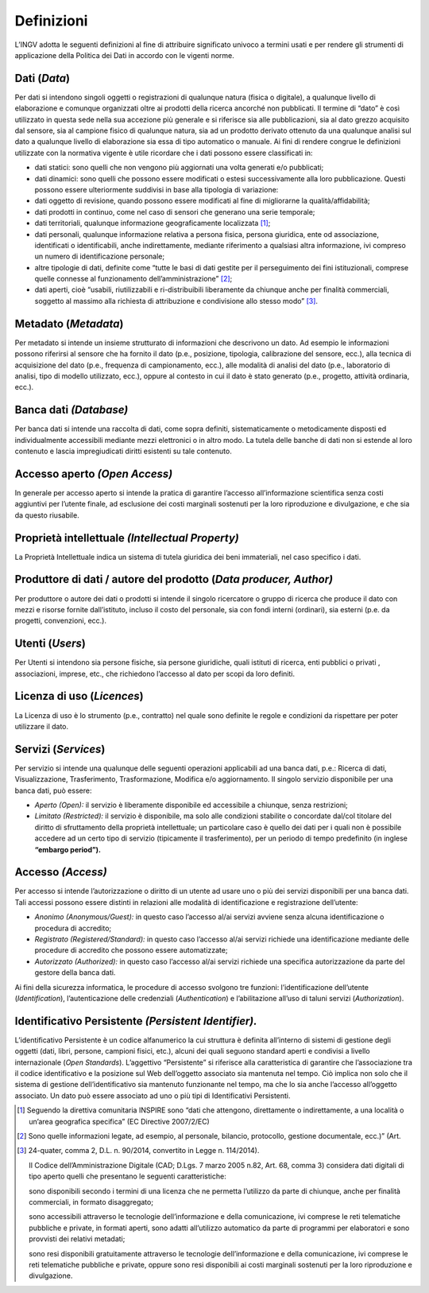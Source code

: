Definizioni
===========

L’INGV adotta le seguenti definizioni al fine di attribuire significato
univoco a termini usati e per rendere gli strumenti di applicazione
della Politica dei Dati in accordo con le vigenti norme.

Dati (*Data*)
-------------

Per dati si intendono singoli oggetti o registrazioni di qualunque
natura (fisica o digitale), a qualunque livello di elaborazione e
comunque organizzati oltre ai prodotti della ricerca ancorché non
pubblicati. Il termine di “dato” è così utilizzato in questa sede nella
sua accezione più generale e si riferisce sia alle pubblicazioni, sia al
dato grezzo acquisito dal sensore, sia al campione fisico di qualunque
natura, sia ad un prodotto derivato ottenuto da una qualunque analisi
sul dato a qualunque livello di elaborazione sia essa di tipo automatico
o manuale. Ai fini di rendere congrue le definizioni utilizzate con la
normativa vigente è utile ricordare che i dati possono essere
classificati in:

-  dati statici: sono quelli che non vengono più aggiornati una volta
   generati e/o pubblicati;

-  dati dinamici: sono quelli che possono essere modificati o estesi
   successivamente alla loro pubblicazione. Questi possono essere
   ulteriormente suddivisi in base alla tipologia di variazione:

-  dati oggetto di revisione, quando possono essere modificati al fine
   di migliorarne la qualità/affidabilità;

-  dati prodotti in continuo, come nel caso di sensori che generano una
   serie temporale;

-  dati territoriali, qualunque informazione geograficamente
   localizzata [#]_;

-  dati personali, qualunque informazione relativa a persona fisica,
   persona giuridica, ente od associazione, identificati o
   identificabili, anche indirettamente, mediante riferimento a
   qualsiasi altra informazione, ivi compreso un numero di
   identificazione personale;

-  altre tipologie di dati, definite come “tutte le basi di dati gestite
   per il perseguimento dei fini istituzionali, comprese quelle connesse
   al funzionamento dell’amministrazione” [#]_;

-  dati aperti, cioè “usabili, riutilizzabili e ri-distribuibili
   liberamente da chiunque anche per finalità commerciali, soggetto al
   massimo alla richiesta di attribuzione e condivisione allo stesso
   modo” [#]_.


Metadato (*Metadata*)
---------------------

Per metadato si intende un insieme strutturato di informazioni che
descrivono un dato. Ad esempio le informazioni possono riferirsi al
sensore che ha fornito il dato (p.e., posizione, tipologia, calibrazione
del sensore, ecc.), alla tecnica di acquisizione del dato (p.e.,
frequenza di campionamento, ecc.), alle modalità di analisi del dato
(p.e., laboratorio di analisi, tipo di modello utilizzato, ecc.), oppure
al contesto in cui il dato è stato generato (p.e., progetto, attività
ordinaria, ecc.).

Banca dati *(Database)*
-----------------------

Per banca dati si intende una raccolta di dati, come sopra definiti,
sistematicamente o metodicamente disposti ed individualmente accessibili
mediante mezzi elettronici o in altro modo. La tutela delle banche di
dati non si estende al loro contenuto e lascia impregiudicati diritti
esistenti su tale contenuto.

Accesso aperto *(Open Access)*
------------------------------

In generale per accesso aperto si intende la pratica di garantire
l’accesso all’informazione scientifica senza costi aggiuntivi per
l’utente finale, ad esclusione dei costi marginali sostenuti per la loro
riproduzione e divulgazione, e che sia da questo riusabile.

Proprietà intellettuale *(Intellectual Property)*
-------------------------------------------------

La Proprietà Intellettuale indica un sistema di tutela giuridica dei
beni immateriali, nel caso specifico i dati.

Produttore di dati / autore del prodotto (*Data producer, Author)*
------------------------------------------------------------------

Per produttore o autore dei dati o prodotti si intende il singolo
ricercatore o gruppo di ricerca che produce il dato con mezzi e risorse
fornite dall’istituto, incluso il costo del personale, sia con fondi
interni (ordinari), sia esterni (p.e. da progetti, convenzioni, ecc.).

Utenti (*Users*)
----------------

Per Utenti si intendono sia persone fisiche, sia persone giuridiche,
quali istituti di ricerca, enti pubblici o privati , associazioni,
imprese, etc., che richiedono l’accesso al dato per scopi da loro
definiti.

Licenza di uso (*Licences*)
---------------------------

La Licenza di uso è lo strumento (p.e., contratto) nel quale sono
definite le regole e condizioni da rispettare per poter utilizzare il
dato.

Servizi (*Services*)
--------------------

Per servizio si intende una qualunque delle seguenti operazioni
applicabili ad una banca dati, p.e.: Ricerca di dati, Visualizzazione,
Trasferimento, Trasformazione, Modifica e/o aggiornamento. Il singolo
servizio disponibile per una banca dati, può essere:

-  *Aperto* *(Open):* il servizio è liberamente disponibile ed
   accessibile a chiunque, senza restrizioni;

-  *Limitato* *(Restricted):* il servizio è disponibile, ma solo alle
   condizioni stabilite o concordate dal/col titolare del diritto di
   sfruttamento della proprietà intellettuale; un particolare caso è
   quello dei dati per i quali non è possibile accedere ad un certo tipo
   di servizio (tipicamente il trasferimento), per un periodo di tempo
   predefinito (in inglese **“embargo period”).**

Accesso *(Access)*
------------------

Per accesso si intende l’autorizzazione o diritto di un utente ad usare
uno o più dei servizi disponibili per una banca dati. Tali accessi
possono essere distinti in relazioni alle modalità di identificazione e
registrazione dell’utente:

-  *Anonimo* *(Anonymous/Guest):* in questo caso l’accesso al/ai servizi
   avviene senza alcuna identificazione o procedura di accredito;

-  *Registrato* *(Registered/Standard):* in questo caso l’accesso al/ai
   servizi richiede una identificazione mediante delle procedure di
   accredito che possono essere automatizzate;

-  *Autorizzato* *(Authorized):* in questo caso l’accesso al/ai servizi
   richiede una specifica autorizzazione da parte del gestore della
   banca dati.

Ai fini della sicurezza informatica, le procedure di accesso svolgono
tre funzioni: l’identificazione dell’utente (*Identification*),
l’autenticazione delle credenziali (*Authentication*) e l’abilitazione
all’uso di taluni servizi (*Authorization*).

Identificativo Persistente *(Persistent Identifier).*
-----------------------------------------------------

L’identificativo Persistente è un codice alfanumerico la cui struttura è
definita all’interno di sistemi di gestione degli oggetti (dati, libri,
persone, campioni fisici, etc.), alcuni dei quali seguono standard
aperti e condivisi a livello internazionale (*Open Standards*).
L’aggettivo “Persistente” si riferisce alla caratteristica di garantire
che l’associazione tra il codice identificativo e la posizione sul Web
dell’oggetto associato sia mantenuta nel tempo. Ciò implica non solo che
il sistema di gestione dell’identificativo sia mantenuto funzionante nel
tempo, ma che lo sia anche l’accesso all’oggetto associato. Un dato può
essere associato ad uno o più tipi di Identificativi Persistenti.

.. [#]
   Seguendo la direttiva comunitaria INSPIRE sono “dati che attengono,
   direttamente o indirettamente, a una località o un’area geografica
   specifica” (EC Directive 2007/2/EC)

.. [#]
   Sono quelle informazioni legate, ad esempio, al personale, bilancio,
   protocollo, gestione documentale, ecc.)” (Art.

.. [#]
   24-quater, comma 2, D.L. n. 90/2014, convertito in Legge n.
   114/2014).

   Il Codice dell’Amministrazione Digitale (CAD; D.Lgs. 7 marzo 2005
   n.82, Art. 68, comma 3) considera dati digitali di tipo aperto quelli
   che presentano le seguenti caratteristiche:

   sono disponibili secondo i termini di una licenza che ne permetta
   l’utilizzo da parte di chiunque, anche per finalità commerciali, in
   formato disaggregato;

   sono accessibili attraverso le tecnologie dell’informazione e della
   comunicazione, ivi comprese le reti telematiche pubbliche e private,
   in formati aperti, sono adatti all’utilizzo automatico da parte di
   programmi per elaboratori e sono provvisti dei relativi metadati;

   sono resi disponibili gratuitamente attraverso le tecnologie
   dell’informazione e della comunicazione, ivi comprese le reti
   telematiche pubbliche e private, oppure sono resi disponibili ai
   costi marginali sostenuti per la loro riproduzione e divulgazione.
